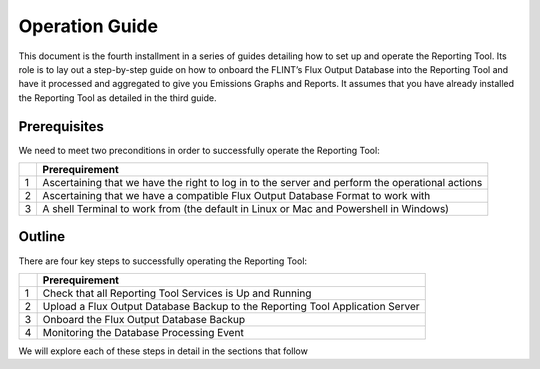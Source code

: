 Operation Guide
=================

This document is the fourth installment in a series of guides detailing
how to set up and operate the Reporting Tool. Its role is to lay out a
step-by-step guide on how to onboard the FLINT’s Flux Output Database
into the Reporting Tool and have it processed and aggregated to give you
Emissions Graphs and Reports. It assumes that you have already installed
the Reporting Tool as detailed in the third guide.

Prerequisites
-------------

We need to meet two preconditions in order to successfully operate the
Reporting Tool:

== =====================================================
\  Prerequirement
== =====================================================
1  Ascertaining that we have the right to log in to the server and perform the operational actions 
2  Ascertaining that we have a compatible Flux Output Database Format to work with 
3  A shell Terminal to work from (the default in Linux or Mac and Powershell in Windows)
== =====================================================

Outline
-------

There are four key steps to successfully operating the Reporting Tool:

== ==============================================================
\  Prerequirement
== ==============================================================
1  Check that all Reporting Tool Services is Up and Running
2  Upload a Flux Output Database Backup to the Reporting Tool
   Application Server
3  Onboard the Flux Output Database Backup
4  Monitoring the Database Processing Event
== ==============================================================

We will explore each of these steps in detail in the sections that
follow